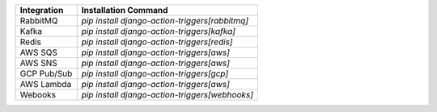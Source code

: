 =============  ==============================================
Integration    Installation Command
=============  ==============================================
RabbitMQ       `pip install django-action-triggers[rabbitmq]`
Kafka          `pip install django-action-triggers[kafka]`
Redis          `pip install django-action-triggers[redis]`
AWS SQS        `pip install django-action-triggers[aws]`
AWS SNS        `pip install django-action-triggers[aws]`
GCP Pub/Sub    `pip install django-action-triggers[gcp]`
AWS Lambda     `pip install django-action-triggers[aws]`
Webooks        `pip install django-action-triggers[webhooks]`
=============  ==============================================